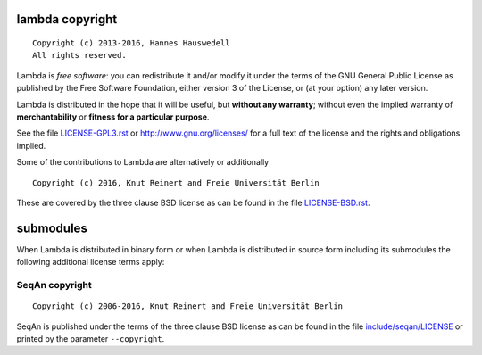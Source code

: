 lambda copyright
================
::

  Copyright (c) 2013-2016, Hannes Hauswedell
  All rights reserved.

Lambda is *free software*: you can redistribute it and/or modify
it under the terms of the GNU General Public License as published by
the Free Software Foundation, either version 3 of the License, or
(at your option) any later version.

Lambda is distributed in the hope that it will be useful,
but **without any warranty**; without even the implied warranty of
**merchantability** or **fitness for a particular purpose**.

See the file `LICENSE-GPL3.rst <./LICENSE-GPL3.rst>`__ or
http://www.gnu.org/licenses/ for a full text of the license and the
rights and obligations implied.

Some of the contributions to Lambda are alternatively or additionally
::

  Copyright (c) 2016, Knut Reinert and Freie Universität Berlin

These are covered by the three clause BSD license as can be found in
the file `LICENSE-BSD.rst <./LICENSE-BSD.rst>`__.


submodules
==========

When Lambda is distributed in binary form or when Lambda is distributed
in source form including its submodules the following additional
license terms apply:

SeqAn copyright
---------------
::

  Copyright (c) 2006-2016, Knut Reinert and Freie Universität Berlin

SeqAn is published under the terms of the three clause BSD license as can
be found in the file `include/seqan/LICENSE <./include/seqan/LICENSE>`__
or printed by the parameter ``--copyright``.
